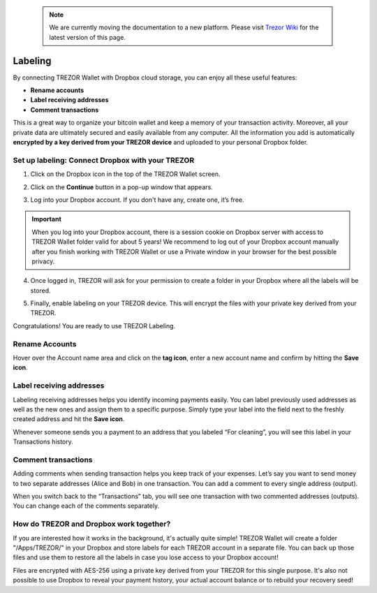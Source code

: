  .. note:: We are currently moving the documentation to a new platform. Please visit `Trezor Wiki <https://wiki.trezor.io/User_manual:Labeling>`_ for the latest version of this page.

Labeling
========

By connecting TREZOR Wallet with Dropbox cloud storage, you can enjoy all these useful features:

- **Rename accounts**
- **Label receiving addresses**
- **Comment transactions**

This is a great way to organize your bitcoin wallet and keep a memory of your transaction activity.
Moreover, all your private data are ultimately secured and easily available from any computer. All the information you add is automatically **encrypted by a key derived from your TREZOR device** and uploaded to your personal Dropbox folder.

.. image:: images/labeling-example.png

Set up labeling: Connect Dropbox with your TREZOR
-------------------------------------------------

1. Click on the Dropbox icon in the top of the TREZOR Wallet screen.

.. image:: images/labeling-connecttodropbox.png

2. Click on the **Continue** button in a pop-up window that appears.

.. image:: images/labeling-connecttodropbox2.png

3. Log into your Dropbox account. If you don't have any, create one, it’s free.

.. image:: images/labeling-dropboxlogin.png

.. important:: When you log into your Dropbox account, there is a session cookie on Dropbox server with access to TREZOR Wallet folder valid for about 5 years! We recommend to log out of your Dropbox account manually after you finish working with TREZOR Wallet or use a Private window in your browser for the best possible privacy.

4. Once logged in, TREZOR will ask for your permission to create a folder in your Dropbox where all the labels will be stored.

.. image:: images/labeling-dropboxapproval.png

5. Finally, enable labeling on your TREZOR device. This will encrypt the files with your private key derived from your TREZOR.

.. image:: images/labeling-allowlabeling.png

Congratulations! You are ready to use TREZOR Labeling.


Rename Accounts
---------------

Hover over the Account name area and click on the **tag icon**, enter a new account name and confirm by hitting the **Save icon**.

.. image:: images/labeling-account1.png
.. image:: images/labeling-account1a.png


Label receiving addresses
-------------------------

Labeling receiving addresses helps you identify incoming payments easily. You can label previously used addresses as well as the new ones and assign them to a specific purpose.  Simply type your label into the field next to the freshly created address and hit the **Save icon**.

.. image:: images/labeling-receive.png

Whenever someone sends you a payment to an address that you labeled “For cleaning”, you will see this label in your Transactions history.


Comment transactions
--------------------

Adding comments when sending transaction helps you keep track of your expenses.
Let’s say you want to send money to two separate addresses (Alice and Bob) in one transaction. You can add a comment to every single address (output).

.. image:: images/labeling-send.png

When you switch back to the “Transactions” tab, you will see one transaction with two commented addresses (outputs). You can change each of the comments separately.

.. image:: images/labeling-transactions2.png


How do TREZOR and Dropbox work together?
----------------------------------------

If you are interested how it works in the background, it's actually quite simple! TREZOR Wallet will create a folder "/Apps/TREZOR/" in your Dropbox and store labels for each TREZOR account in a separate file. You can back up those files and use them to restore all the labels in case you lose access to your Dropbox account!

Files are encrypted with AES-256 using a private key derived from your TREZOR for this single purpose. It's also not possible to use Dropbox to reveal your payment history, your actual account balance or to rebuild your recovery seed!

